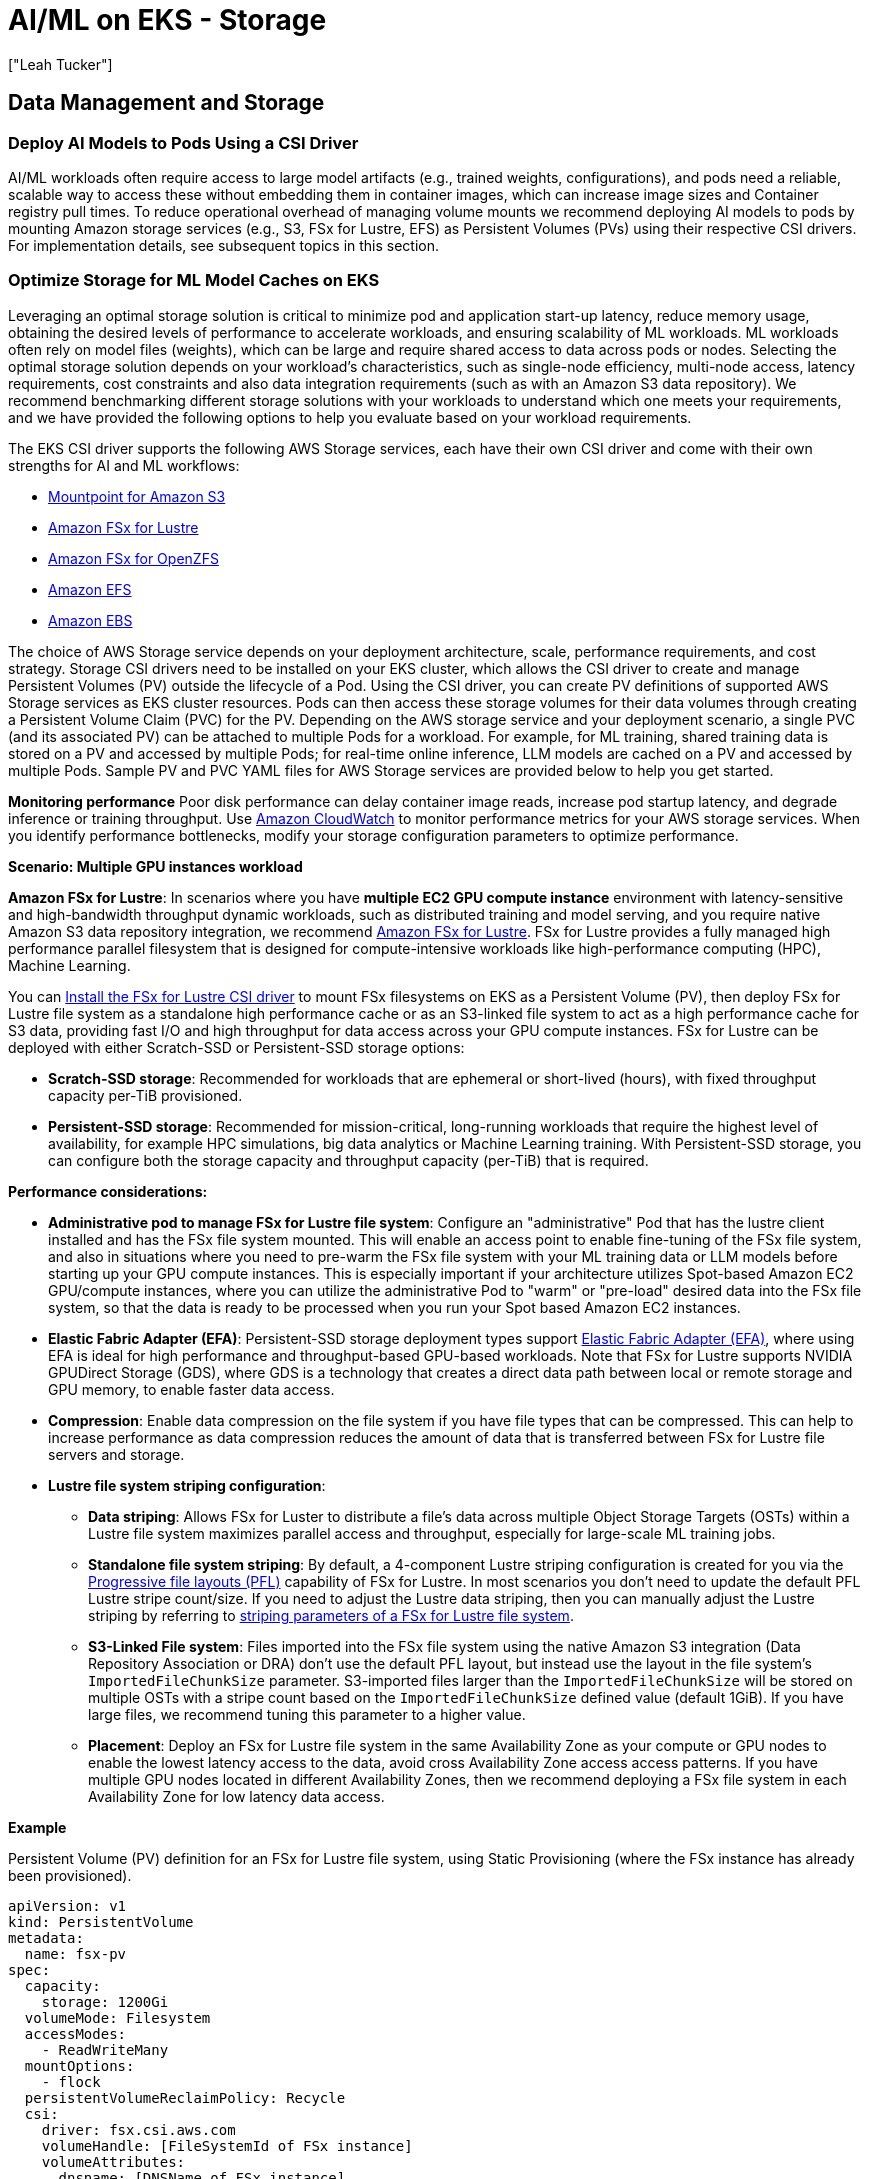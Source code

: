 //!!NODE_ROOT <section>
[."topic"]
[[aiml-storage,aiml-storage.title]]
= AI/ML on EKS - Storage
:info_doctype: section
:imagesdir: images/
:info_title: Storage
:info_abstract: Storage
:info_titleabbrev: Storage
:authors: ["Leah Tucker"]
:date: 2025-05-30

== Data Management and Storage

=== Deploy AI Models to Pods Using a CSI Driver
AI/ML workloads often require access to large model artifacts (e.g., trained weights, configurations), and pods need a reliable, scalable way to access these without embedding them in container images, which can increase image sizes and Container registry pull times. To reduce operational overhead of managing volume mounts we recommend deploying AI models to pods by mounting Amazon storage services (e.g., S3, FSx for Lustre, EFS) as Persistent Volumes (PVs) using their respective CSI drivers. For implementation details, see subsequent topics in this section.

=== Optimize Storage for ML Model Caches on EKS
Leveraging an optimal storage solution is critical to minimize pod and application start-up latency, reduce memory usage, obtaining the desired levels of performance to accelerate workloads, and ensuring scalability of ML workloads. ML workloads often rely on model files (weights), which can be large and require shared access to data across pods or nodes. Selecting the optimal storage solution depends on your workload’s characteristics, such as single-node efficiency, multi-node access, latency requirements, cost constraints and also data integration requirements (such as with an Amazon S3 data repository). We recommend benchmarking different storage solutions with your workloads to understand which one meets your requirements, and we have provided the following options to help you evaluate based on your workload requirements.

The EKS CSI driver supports the following AWS Storage services, each have their own CSI driver and come with their own strengths for AI and ML workflows:

* https://docs.aws.amazon.com/eks/latest/userguide/s3-csi.html[Mountpoint for Amazon S3]
* https://docs.aws.amazon.com/eks/latest/userguide/fsx-csi.html[Amazon FSx for Lustre]
* https://docs.aws.amazon.com/eks/latest/userguide/fsx-openzfs-csi.html[Amazon FSx for OpenZFS]
* https://docs.aws.amazon.com/eks/latest/userguide/efs-csi.html[Amazon EFS]
* https://docs.aws.amazon.com/eks/latest/userguide/ebs-csi.html[Amazon EBS]

The choice of AWS Storage service depends on your deployment architecture, scale, performance requirements, and cost strategy. Storage CSI drivers need to be installed on your EKS cluster, which allows the CSI driver to create and manage Persistent Volumes (PV) outside the lifecycle of a Pod. Using the CSI driver, you can create PV definitions of supported AWS Storage services as EKS cluster resources. Pods can then access these storage volumes for their data volumes through creating a Persistent Volume Claim (PVC) for the PV. Depending on the AWS storage service and your deployment scenario, a single PVC (and its associated PV) can be attached to multiple Pods for a workload. For example, for ML training, shared training data is stored on a PV and accessed by multiple Pods; for real-time online inference, LLM models are cached on a PV and accessed by multiple Pods. Sample PV and PVC YAML files for AWS Storage services are provided below to help you get started.

**Monitoring performance**
Poor disk performance can delay container image reads, increase pod startup latency, and degrade inference or training throughput. Use https://docs.aws.amazon.com/AmazonCloudWatch/latest/monitoring/WhatIsCloudWatch.html[Amazon CloudWatch] to monitor performance metrics for your AWS storage services. When you identify performance bottlenecks, modify your storage configuration parameters to optimize performance.

**Scenario: Multiple GPU instances workload**

**Amazon FSx for Lustre**: In scenarios where you have **multiple EC2 GPU compute instance** environment with latency-sensitive and high-bandwidth throughput dynamic workloads, such as distributed training and model serving, and you require native Amazon S3 data repository integration, we recommend https://docs.aws.amazon.com/fsx/latest/LustreGuide/what-is.html[Amazon FSx for Lustre]. FSx for Lustre provides a fully managed high performance parallel filesystem that is designed for compute-intensive workloads like high-performance computing (HPC), Machine Learning.

You can https://docs.aws.amazon.com/eks/latest/userguide/fsx-csi.html[Install the FSx for Lustre CSI driver] to mount FSx filesystems on EKS as a Persistent Volume (PV), then deploy FSx for Lustre file system as a standalone high performance cache or as an S3-linked file system to act as a high performance cache for S3 data, providing fast I/O and high throughput for data access across your GPU compute instances. FSx for Lustre can be deployed with either Scratch-SSD or Persistent-SSD storage options:

* **Scratch-SSD storage**: Recommended for workloads that are ephemeral or short-lived (hours), with fixed throughput capacity per-TiB provisioned.
* **Persistent-SSD storage**: Recommended for mission-critical, long-running workloads that require the highest level of availability, for example HPC simulations, big data analytics or Machine Learning training. With Persistent-SSD storage, you can configure both the storage capacity and throughput capacity (per-TiB) that is required.

**Performance considerations:**

* **Administrative pod to manage FSx for Lustre file system**: Configure an "administrative" Pod that has the lustre client installed and has the FSx file system mounted. This will enable an access point to enable fine-tuning of the FSx file system, and also in situations where you need to pre-warm the FSx file system with your ML training data or LLM models before starting up your GPU compute instances. This is especially important if your architecture utilizes Spot-based Amazon EC2 GPU/compute instances, where you can utilize the administrative Pod to "warm" or "pre-load" desired data into the FSx file system, so that the data is ready to be processed when you run your Spot based Amazon EC2 instances.
* **Elastic Fabric Adapter (EFA)**: Persistent-SSD storage deployment types support https://docs.aws.amazon.com/AWSEC2/latest/UserGuide/efa.html[Elastic Fabric Adapter (EFA)], where using EFA is ideal for high performance and throughput-based GPU-based workloads. Note that FSx for Lustre supports NVIDIA GPUDirect Storage (GDS), where GDS is a technology that creates a direct data path between local or remote storage and GPU memory, to enable faster data access.
* **Compression**: Enable data compression on the file system if you have file types that can be compressed. This can help to increase performance as data compression reduces the amount of data that is transferred between FSx for Lustre file servers and storage.
* **Lustre file system striping configuration**:
 ** **Data striping**: Allows FSx for Luster to distribute a file’s data across multiple Object Storage Targets (OSTs) within a Lustre file system maximizes parallel access and throughput, especially for large-scale ML training jobs.
 ** **Standalone file system striping**: By default, a 4-component Lustre striping configuration is created for you via the https://docs.aws.amazon.com/fsx/latest/LustreGuide/performance.html#striping-pfl[Progressive file layouts (PFL)] capability of FSx for Lustre. In most scenarios you don't need to update the default PFL Lustre stripe count/size. If you need to adjust the Lustre data striping, then you can manually adjust the Lustre striping by referring to https://docs.aws.amazon.com/fsx/latest/LustreGuide/performance.html#striping-data[striping parameters of a FSx for Lustre file system].
 ** **S3-Linked File system**:  Files imported into the FSx file system using the native Amazon S3 integration (Data Repository Association or DRA) don't use the default PFL layout, but instead use the layout in the file system's `ImportedFileChunkSize` parameter. S3-imported files larger than the `ImportedFileChunkSize` will be stored on multiple OSTs with a stripe count based on the `ImportedFileChunkSize` defined value (default 1GiB). If you have large files, we recommend tuning this parameter to a higher value.
 ** **Placement**: Deploy an FSx for Lustre file system in the same Availability Zone as your compute or GPU nodes to enable the lowest latency access to the data, avoid cross Availability Zone access access patterns. If you have multiple GPU nodes located in different Availability Zones, then we recommend deploying a FSx file system in each Availability Zone for low latency data access.

**Example**

Persistent Volume (PV) definition for an FSx for Lustre file system, using Static Provisioning (where the FSx instance has already been provisioned).

[,yaml]
----
apiVersion: v1
kind: PersistentVolume
metadata:
  name: fsx-pv
spec:
  capacity:
    storage: 1200Gi
  volumeMode: Filesystem
  accessModes:
    - ReadWriteMany
  mountOptions:
    - flock
  persistentVolumeReclaimPolicy: Recycle
  csi:
    driver: fsx.csi.aws.com
    volumeHandle: [FileSystemId of FSx instance]
    volumeAttributes:
      dnsname: [DNSName of FSx instance]
      mountname: [MountName of FSx instance]
----

**Example**

Persistent Volume Claim definition for PV called `fsx-pv`:

[,yaml]
----
apiVersion: v1
kind: PersistentVolumeClaim
metadata:
  name: fsx-claim
spec:
  accessModes:
    - ReadWriteMany
  storageClassName: ""
  resources:
    requests:
      storage: 1200Gi
  volumeName: fsx-pv
----

**Example**

Configure a pod to use an Persistent Volume Claim of `fsx-claim`:

[,yaml]
----
apiVersion: v1
kind: Pod
metadata:
  name: fsx-app
spec:
  containers:
  - name: app
    image: amazonlinux:2023
    command: ["/bin/sh"]
    volumeMounts:
    - name: persistent-storage
      mountPath: /data
  volumes:
  - name: persistent-storage
    persistentVolumeClaim:
      claimName: fsx-claim

----

For complete examples, see the https://github.com/kubernetes-sigs/aws-fsx-csi-driver/tree/master/examples/kubernetes[FSx for Lustre Driver Examples in GitHub]. Monitor https://docs.aws.amazon.com/fsx/latest/LustreGuide/monitoring-cloudwatch.html[Amazon FSx for Lustre performance metrics] using Amazon CloudWatch. When performance bottlenecks are identified, adjust your configuration parameters as needed.

**Scenario: Single GPU instance workload**

**Mountpoint for Amazon S3 with CSI Driver:** You can mount an S3 bucket as a volume in your pods using https://docs.aws.amazon.com/eks/latest/userguide/s3-csi.html[Mountpoint for Amazon S3 CSI driver]. This method allows for fine-grained access control over which Pods can access specific S3 buckets. Each pod has its own mountpoint instance and local cache (5-10GB), isolating model loading and read performance between pods. This setup supports pod-level authentication with IAM Roles for Service Accounts (IRSA) and independent model versioning for different models or customers. The trade-off is increased memory usage and API traffic, as each pod issues S3 API calls and maintains its own cache.

**Example**
Partial example of a Pod deployment YAML with CSI Driver:

```yaml
# CSI driver dynamically mounts the S3 bucket for each pod

volumes:
  - name: s3-mount
    csi:
      driver: s3.csi.aws.com
      volumeAttributes:
        bucketName: your-s3-bucket-name
        mountOptions: "--allow-delete"  # Optional
        region: us-west-2

containers:
  - name: inference
    image: your-inference-image
    volumeMounts:
      - mountPath: /models
        name: s3-mount
volumeMounts:
  - name: model-cache
    mountPath: /models
volumes:
  - name: model-cache
    hostPath:
      path: /mnt/s3-model-cache

```
**Performance considerations:**

* **Data caching**: Mountpoint for S3 can cache content to reduce costs and improve performance for repeated reads to the same file. Refer to https://github.com/awslabs/mountpoint-s3/blob/main/doc/CONFIGURATION.md#caching-configuration[Caching configuration] for caching options and parameters.
* **Object part-size**: When storing and accessing files over 72GB in size, refer to https://github.com/awslabs/mountpoint-s3/blob/main/doc/CONFIGURATION.md#configuring-mountpoint-performance[Configuring Mountpoint performance] to understand how to configure the  `--read-part-size` and `--write-part-size` command-line parameters to meet your data profile and workload requirements.
* **https://github.com/awslabs/mountpoint-s3/blob/main/doc/CONFIGURATION.md#shared-cache[Shared-cache]** is designed for objects up to 1MB in size. It does not support large objects. Use the https://github.com/awslabs/mountpoint-s3/blob/main/doc/CONFIGURATION.md#local-cache[Local cache] option for caching objects in NVMe or EBS volumes on the EKS node.
* **API request charges**: When performing a high number of file operations with the Mountpoint for S3, API request charges can become a portion of storage costs. To mitigate this, if strong consistency is not required, always enable metadata caching and set  the `metadata-ttl` period to reduce the number of API operations to S3.

For more details, see the https://docs.aws.amazon.com/eks/latest/userguide/s3-csi.html[Mountpoint for Amazon S3 CSI Driver] in the Amazon EKS official documentation. We recommend monitoring the performance metrics of https://docs.aws.amazon.com/AmazonS3/latest/userguide/cloudwatch-monitoring.html[Amazon S3 with Amazon CloudWatch metrics] if bottlenecks occur and adjusting your configuration where required.

=== Amazon EFS for shared model caches

In scenarios where you have a **multiple EC2 GPU compute instance environment** and have dynamic workloads requiring shared model access across multiple nodes and Availability Zones (e.g., real-time online inference with Karpenter) with moderate performance and scalability needs, we recommend using an Amazon Elastic File System (EFS) file system as a Persistent Volume through the EFS CSI Driver. https://docs.aws.amazon.com/efs/latest/ug/whatisefs.html[Amazon EFS] is a fully managed, highly available, and scalable cloud-based NFS file system that enables EC2 instances and containers with shared file storage,  with consistent performance, and where no upfront provisioning of storage is required. Use EFS as the model volume, and mount the volume as a shared filesystem through defining a Persistent Volume on the EKS cluster. Each Persistent Volume Claim (PVC) that is backed by an EFS file system is created as an https://docs.aws.amazon.com/efs/latest/ug/efs-access-points.html[EFS Access-point to the EFS file system]. EFS allows multiple nodes and pods to access the same model files, eliminating the need to sync data to each node’s filesystem. https://docs.aws.amazon.com/eks/latest/userguide/efs-csi.html[Install the EFS CSI driver] to integrate EFS with EKS.

You can deploy an Amazon EFS file system with the following throughput modes:

* **Bursting Throughput**: Scales throughput with file system size, suitable for varying workloads with occasional bursts.
* **Provisioned Throughput**: Dedicated throughput, ideal for consistent ML training jobs with predictable performance needs within limits.
* **Elastic Throughput (recommended for ML)**: Automatically scales based on workload, cost-effectiveness for varying ML workloads.

To view performance specifications, see https://docs.aws.amazon.com/efs/latest/ug/performance.html[Amazon EFS performance specifications].

**Performance considerations**:

* Use Elastic Throughput for varying workloads.
* Use Standard storage class for active ML workloads.

For complete examples of using Amazon EFS file system as a persistent Volume within your EKS cluster and Pods, refer to the https://github.com/kubernetes-sigs/aws-efs-csi-driver/tree/master/examples/kubernetes[EFS CSI Driver Examples in GitHub]. Monitor https://docs.aws.amazon.com/efs/latest/ug/accessingmetrics.html[Amazon EFS performance metrics] using Amazon CloudWatch. When performance bottlenecks are identified, adjust your configuration parameters as needed.
